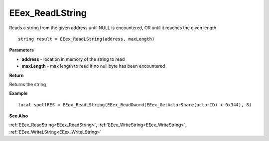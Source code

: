 .. _EEex_ReadLString:

===================================
EEex_ReadLString 
===================================

Reads a string from the given address until NULL is encountered, OR until it reaches the given length.

::

   string result = EEex_ReadLString(address, maxLength)


**Parameters**

* **address** - location in memory of the string to read
* **maxLength** - max length to read if no null byte has been encountered

**Return**

Returns the string

**Example**

::

   local spellRES = EEex_ReadLString(EEex_ReadDword(EEex_GetActorShare(actorID) + 0x344), 8)

**See Also**

:ref:`EEex_ReadString<EEex_ReadString>`, :ref:`EEex_WriteString<EEex_WriteString>`, :ref:`EEex_WriteLString<EEex_WriteLString>`

